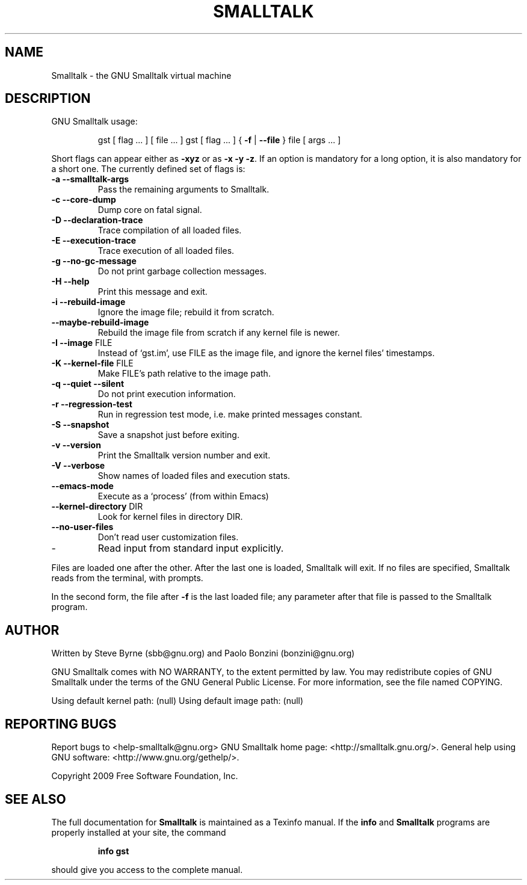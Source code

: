 .\" DO NOT MODIFY THIS FILE!  It was generated by help2man 1.28.
.TH SMALLTALK "1" "April 2010" "Smalltalk version 3.2-7dba092" "User Commands"
.SH NAME
Smalltalk \- the GNU Smalltalk virtual machine
.SH DESCRIPTION
GNU Smalltalk usage:
.IP
gst [ flag ... ] [ file ... ]
gst [ flag ... ] { \fB\-f\fR | \fB\-\-file\fR } file [ args ... ]
.PP
Short flags can appear either as \fB\-xyz\fR or as \fB\-x\fR \fB\-y\fR \fB\-z\fR.  If an option is
mandatory for a long option, it is also mandatory for a short one. The
currently defined set of flags is:
.TP
\fB\-a\fR \fB\-\-smalltalk\-args\fR
Pass the remaining arguments to Smalltalk.
.TP
\fB\-c\fR \fB\-\-core\-dump\fR
Dump core on fatal signal.
.TP
\fB\-D\fR \fB\-\-declaration\-trace\fR
Trace compilation of all loaded files.
.TP
\fB\-E\fR \fB\-\-execution\-trace\fR
Trace execution of all loaded files.
.TP
\fB\-g\fR \fB\-\-no\-gc\-message\fR
Do not print garbage collection messages.
.TP
\fB\-H\fR \fB\-\-help\fR
Print this message and exit.
.TP
\fB\-i\fR \fB\-\-rebuild\-image\fR
Ignore the image file; rebuild it from scratch.
.TP
\fB\-\-maybe\-rebuild\-image\fR
Rebuild the image file from scratch if
any kernel file is newer.
.TP
\fB\-I\fR \fB\-\-image\fR FILE
Instead of `gst.im', use FILE as the image
file, and ignore the kernel files' timestamps.
.TP
\fB\-K\fR \fB\-\-kernel\-file\fR FILE
Make FILE's path relative to the image path.
.TP
\fB\-q\fR \fB\-\-quiet\fR \fB\-\-silent\fR
Do not print execution information.
.TP
\fB\-r\fR \fB\-\-regression\-test\fR
Run in regression test mode, i.e. make
printed messages constant.
.TP
\fB\-S\fR \fB\-\-snapshot\fR
Save a snapshot just before exiting.
.TP
\fB\-v\fR \fB\-\-version\fR
Print the Smalltalk version number and exit.
.TP
\fB\-V\fR \fB\-\-verbose\fR
Show names of loaded files and execution stats.
.TP
\fB\-\-emacs\-mode\fR
Execute as a `process' (from within Emacs)
.TP
\fB\-\-kernel\-directory\fR DIR
Look for kernel files in directory DIR.
.TP
\fB\-\-no\-user\-files\fR
Don't read user customization files.
.TP
-
Read input from standard input explicitly.
.PP
Files are loaded one after the other.  After the last one is loaded,
Smalltalk will exit.  If no files are specified, Smalltalk reads from
the terminal, with prompts.
.PP
In the second form, the file after \fB\-f\fR is the last loaded file; any
parameter after that file is passed to the Smalltalk program.
.SH AUTHOR
Written by Steve Byrne (sbb@gnu.org) and Paolo Bonzini (bonzini@gnu.org)
.PP
GNU Smalltalk comes with NO WARRANTY, to the extent permitted by law.
You may redistribute copies of GNU Smalltalk under the terms of the
GNU General Public License.  For more information, see the file named
COPYING.
.PP
Using default kernel path: (null)
Using default image path: (null)
.SH "REPORTING BUGS"
Report bugs to <help-smalltalk@gnu.org>
GNU Smalltalk home page: <http://smalltalk.gnu.org/>.
General help using GNU software: <http://www.gnu.org/gethelp/>.
.PP
Copyright 2009 Free Software Foundation, Inc.
.SH "SEE ALSO"
The full documentation for
.B Smalltalk
is maintained as a Texinfo manual.  If the
.B info
and
.B Smalltalk
programs are properly installed at your site, the command
.IP
.B info gst
.PP
should give you access to the complete manual.
